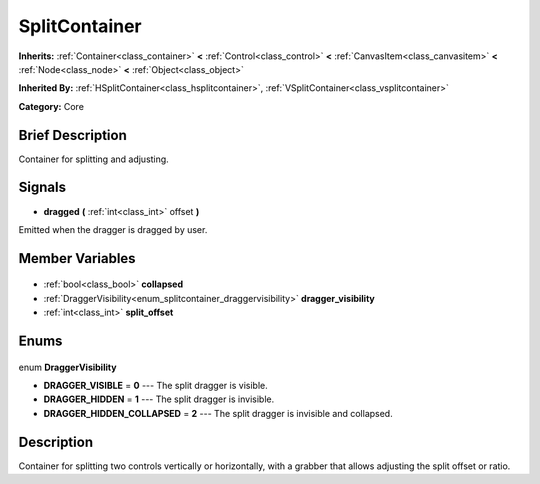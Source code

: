 .. Generated automatically by doc/tools/makerst.py in Godot's source tree.
.. DO NOT EDIT THIS FILE, but the SplitContainer.xml source instead.
.. The source is found in doc/classes or modules/<name>/doc_classes.

.. _class_SplitContainer:

SplitContainer
==============

**Inherits:** :ref:`Container<class_container>` **<** :ref:`Control<class_control>` **<** :ref:`CanvasItem<class_canvasitem>` **<** :ref:`Node<class_node>` **<** :ref:`Object<class_object>`

**Inherited By:** :ref:`HSplitContainer<class_hsplitcontainer>`, :ref:`VSplitContainer<class_vsplitcontainer>`

**Category:** Core

Brief Description
-----------------

Container for splitting and adjusting.

Signals
-------

.. _class_SplitContainer_dragged:

- **dragged** **(** :ref:`int<class_int>` offset **)**

Emitted when the dragger is dragged by user.


Member Variables
----------------

  .. _class_SplitContainer_collapsed:

- :ref:`bool<class_bool>` **collapsed**

  .. _class_SplitContainer_dragger_visibility:

- :ref:`DraggerVisibility<enum_splitcontainer_draggervisibility>` **dragger_visibility**

  .. _class_SplitContainer_split_offset:

- :ref:`int<class_int>` **split_offset**


Enums
-----

  .. _enum_SplitContainer_DraggerVisibility:

enum **DraggerVisibility**

- **DRAGGER_VISIBLE** = **0** --- The split dragger is visible.
- **DRAGGER_HIDDEN** = **1** --- The split dragger is invisible.
- **DRAGGER_HIDDEN_COLLAPSED** = **2** --- The split dragger is invisible and collapsed.


Description
-----------

Container for splitting two controls vertically or horizontally, with a grabber that allows adjusting the split offset or ratio.


